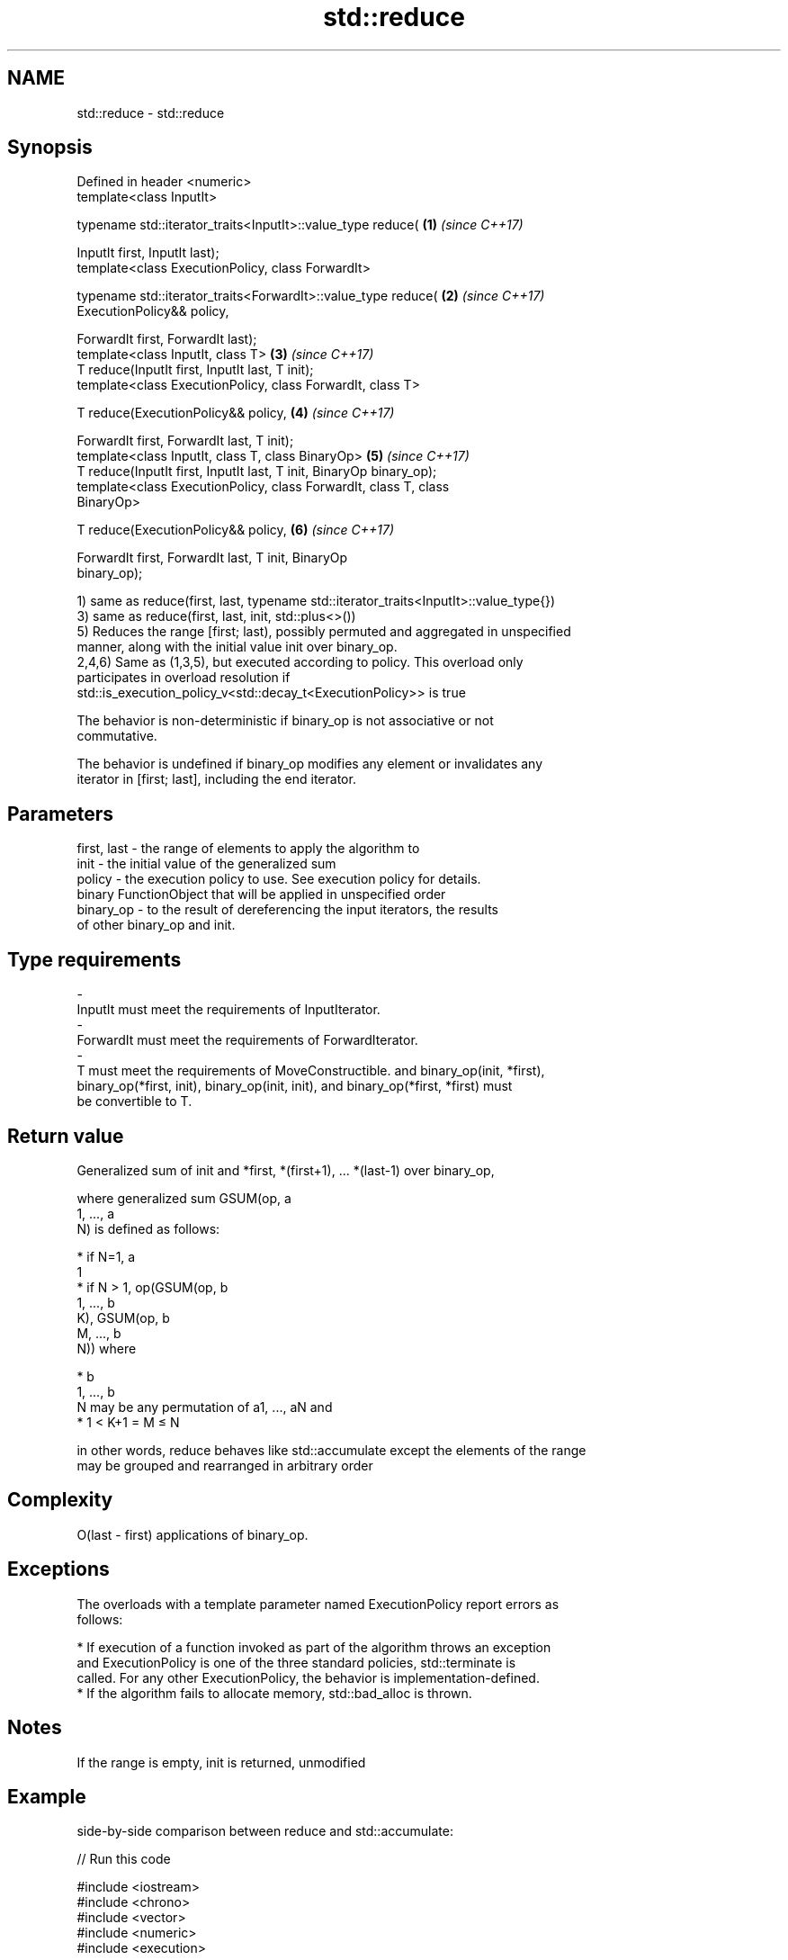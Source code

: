 .TH std::reduce 3 "2018.03.28" "http://cppreference.com" "C++ Standard Libary"
.SH NAME
std::reduce \- std::reduce

.SH Synopsis
   Defined in header <numeric>
   template<class InputIt>

   typename std::iterator_traits<InputIt>::value_type reduce(         \fB(1)\fP \fI(since C++17)\fP

       InputIt first, InputIt last);
   template<class ExecutionPolicy, class ForwardIt>

   typename std::iterator_traits<ForwardIt>::value_type reduce(       \fB(2)\fP \fI(since C++17)\fP
       ExecutionPolicy&& policy,

       ForwardIt first, ForwardIt last);
   template<class InputIt, class T>                                   \fB(3)\fP \fI(since C++17)\fP
   T reduce(InputIt first, InputIt last, T init);
   template<class ExecutionPolicy, class ForwardIt, class T>

   T reduce(ExecutionPolicy&& policy,                                 \fB(4)\fP \fI(since C++17)\fP

            ForwardIt first, ForwardIt last, T init);
   template<class InputIt, class T, class BinaryOp>                   \fB(5)\fP \fI(since C++17)\fP
   T reduce(InputIt first, InputIt last, T init, BinaryOp binary_op);
   template<class ExecutionPolicy, class ForwardIt, class T, class
   BinaryOp>

   T reduce(ExecutionPolicy&& policy,                                 \fB(6)\fP \fI(since C++17)\fP

            ForwardIt first, ForwardIt last, T init, BinaryOp
   binary_op);

   1) same as reduce(first, last, typename std::iterator_traits<InputIt>::value_type{})
   3) same as reduce(first, last, init, std::plus<>())
   5) Reduces the range [first; last), possibly permuted and aggregated in unspecified
   manner, along with the initial value init over binary_op.
   2,4,6) Same as (1,3,5), but executed according to policy. This overload only
   participates in overload resolution if
   std::is_execution_policy_v<std::decay_t<ExecutionPolicy>> is true

   The behavior is non-deterministic if binary_op is not associative or not
   commutative.

   The behavior is undefined if binary_op modifies any element or invalidates any
   iterator in [first; last], including the end iterator.

.SH Parameters

   first, last    -    the range of elements to apply the algorithm to
   init           -    the initial value of the generalized sum
   policy         -    the execution policy to use. See execution policy for details.
                       binary FunctionObject that will be applied in unspecified order
   binary_op      -    to the result of dereferencing the input iterators, the results
                       of other binary_op and init.
.SH Type requirements
   -
   InputIt must meet the requirements of InputIterator.
   -
   ForwardIt must meet the requirements of ForwardIterator.
   -
   T must meet the requirements of MoveConstructible. and binary_op(init, *first),
   binary_op(*first, init), binary_op(init, init), and binary_op(*first, *first) must
   be convertible to T.

.SH Return value

   Generalized sum of init and *first, *(first+1), ... *(last-1) over binary_op,

   where generalized sum GSUM(op, a
   1, ..., a
   N) is defined as follows:

     * if N=1, a
       1
     * if N > 1, op(GSUM(op, b
       1, ..., b
       K), GSUM(op, b
       M, ..., b
       N)) where

              * b
                1, ..., b
                N may be any permutation of a1, ..., aN and
              * 1 < K+1 = M ≤ N

   in other words, reduce behaves like std::accumulate except the elements of the range
   may be grouped and rearranged in arbitrary order

.SH Complexity

   O(last - first) applications of binary_op.

.SH Exceptions

   The overloads with a template parameter named ExecutionPolicy report errors as
   follows:

     * If execution of a function invoked as part of the algorithm throws an exception
       and ExecutionPolicy is one of the three standard policies, std::terminate is
       called. For any other ExecutionPolicy, the behavior is implementation-defined.
     * If the algorithm fails to allocate memory, std::bad_alloc is thrown.

.SH Notes

   If the range is empty, init is returned, unmodified

.SH Example

   side-by-side comparison between reduce and std::accumulate:

   
// Run this code

 #include <iostream>
 #include <chrono>
 #include <vector>
 #include <numeric>
 #include <execution>
  
 int main()
 {
     std::vector<double> v(10'000'007, 0.5);
  
     {
         auto t1 = std::chrono::high_resolution_clock::now();
         double result = std::accumulate(v.begin(), v.end(), 0.0);
         auto t2 = std::chrono::high_resolution_clock::now();
         std::chrono::duration<double, std::milli> ms = t2 - t1;
         std::cout << std::fixed << "std::accumulate result " << result
                   << " took " << ms.count() << " ms\\n";
     }
  
     {
         auto t1 = std::chrono::high_resolution_clock::now();
         double result = std::reduce(std::execution::par, v.begin(), v.end());
         auto t2 = std::chrono::high_resolution_clock::now();
         std::chrono::duration<double, std::milli> ms = t2 - t1;
         std::cout << "std::reduce result "
                   << result << " took " << ms.count() << " ms\\n";
     }
 }

.SH Possible output:

 std::accumulate result 5000003.50000 took 12.7365 ms
 std::reduce result 5000003.50000 took 5.06423 ms

.SH See also

   accumulate       sums up a range of elements
                    \fI(function template)\fP 
   transform        applies a function to a range of elements
                    \fI(function template)\fP 
   transform_reduce applies a functor, then reduces out of order
   \fI(C++17)\fP          \fI(function template)\fP 
